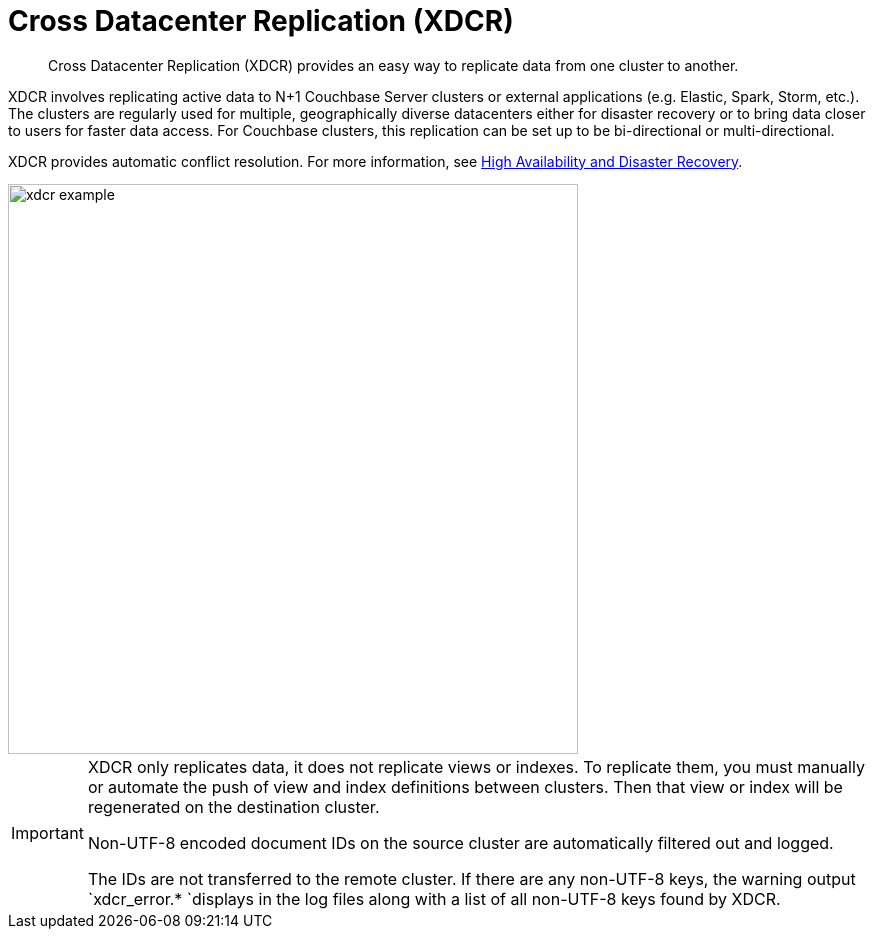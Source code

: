 [#topic1500]
= Cross Datacenter Replication (XDCR)

[abstract]
Cross Datacenter Replication (XDCR) provides an easy way to replicate data from one cluster to another.

XDCR involves replicating active data to N+1 Couchbase Server clusters or external applications (e.g.
Elastic, Spark, Storm, etc.).
The clusters are regularly used for multiple, geographically diverse datacenters either for disaster recovery or to bring data closer to users for faster data access.
For Couchbase clusters, this replication can be set up to be bi-directional or multi-directional.

XDCR provides automatic conflict resolution.
For more information, see xref:ha-dr:ha-dr-intro.adoc#concept_rwn_1vf_ps[High Availability and Disaster Recovery].

[#image_yqv_bhv_45]
image::picts/xdcr-example.png[,570]

[IMPORTANT]
====
XDCR only replicates data, it does not replicate views or indexes.
To replicate them, you must manually or automate the push of view and index definitions between clusters.
Then that view or index will be regenerated on the destination cluster.

Non-UTF-8 encoded document IDs on the source cluster are automatically filtered out and logged.

The IDs are not transferred to the remote cluster.
If there are any non-UTF-8 keys, the warning output `xdcr_error.* `displays in the log files along with a list of all non-UTF-8 keys found by XDCR.
====
